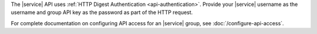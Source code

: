 The |service| API uses :ref:`HTTP Digest Authentication <api-authentication>`.
Provide your |service| username as the username and group API key as the
password as part of the HTTP request.

For complete documentation on configuring API access for an |service| group,
see :doc:`/configure-api-access`.

